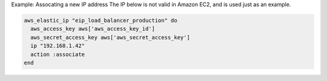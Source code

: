 .. This is an included how-to. 

Example: Assocating a new IP address The IP below is not valid in Amazon EC2, and is used just as an example.

.. code-block:: ruby

   aws_elastic_ip "eip_load_balancer_production" do
     aws_access_key aws['aws_access_key_id']
     aws_secret_access_key aws['aws_secret_access_key']
     ip "192.168.1.42"
     action :associate
   end
